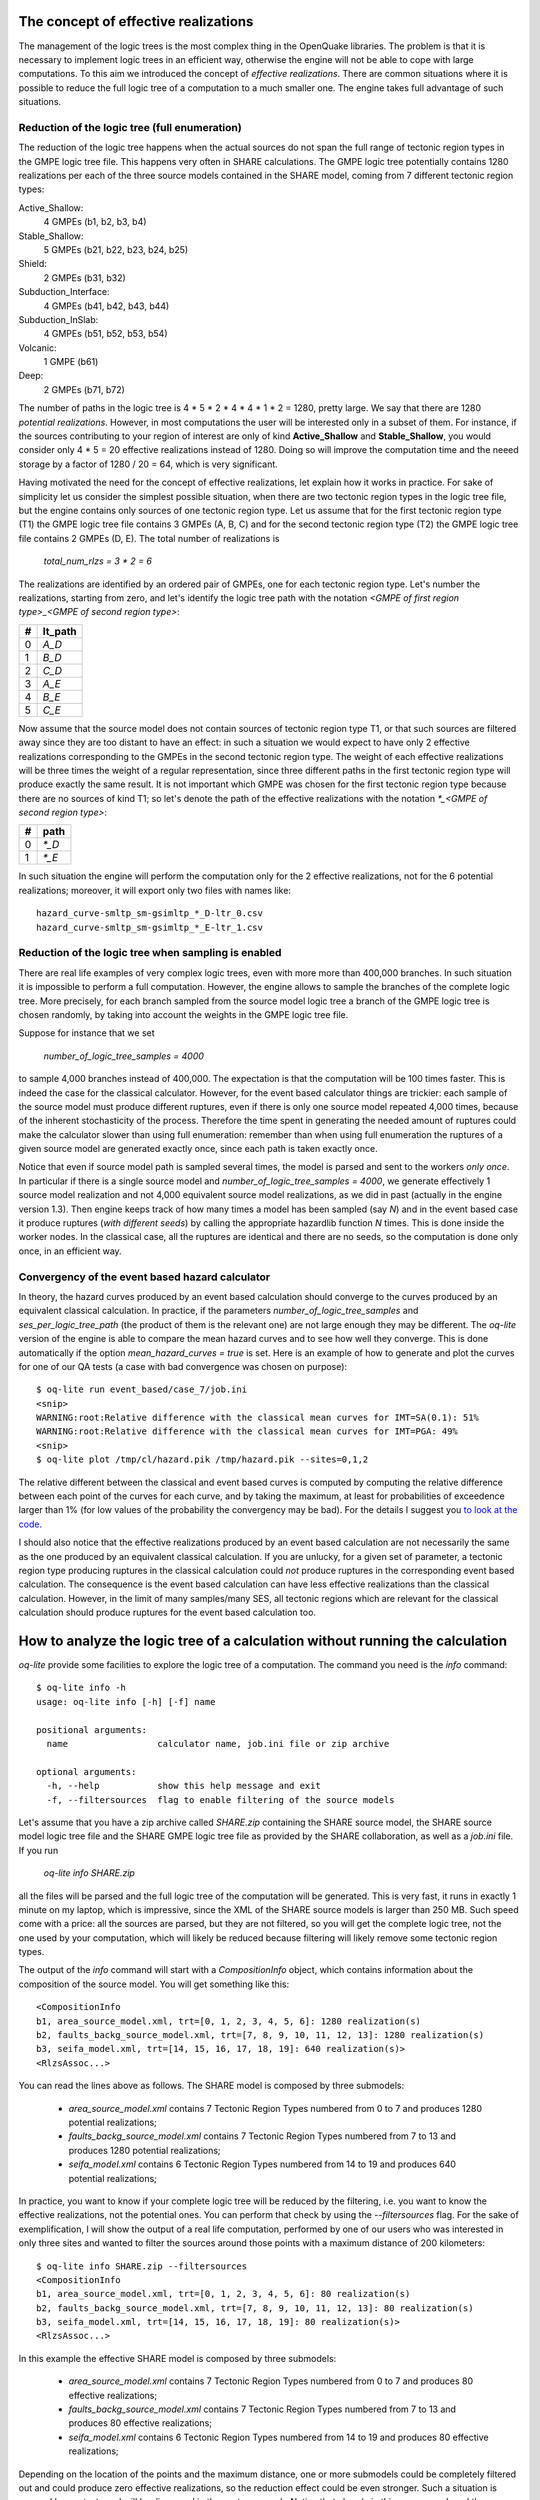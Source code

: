 The concept of effective realizations
==============================================

The management of the logic trees is the most complex thing in the
OpenQuake libraries. The problem is that it is necessary to implement logic
trees in an efficient way, otherwise the engine will not be able to
cope with large computations.
To this aim we introduced the concept of *effective
realizations*. There are common situations where it is
possible to reduce the full logic tree of a computation to a much
smaller one. The engine takes full advantage of such situations.

Reduction of the logic tree (full enumeration)
-----------------------------------------------

The reduction of the logic tree happens when the actual
sources do not span the full range of tectonic region types in the
GMPE logic tree file. This happens very often in SHARE calculations.
The GMPE logic tree potentially contains 1280 realizations per each
of the three source models contained in the SHARE model,
coming from 7 different tectonic region types:

Active_Shallow:
 4 GMPEs (b1, b2, b3, b4)
Stable_Shallow:
 5 GMPEs (b21, b22, b23, b24, b25)
Shield:
 2 GMPEs (b31, b32)
Subduction_Interface:
 4 GMPEs (b41, b42, b43, b44)
Subduction_InSlab:
 4 GMPEs (b51, b52, b53, b54)
Volcanic:
 1 GMPE (b61)
Deep:
 2 GMPEs (b71, b72)

The number of paths in the logic tree is 4 * 5 * 2 * 4 * 4 * 1 * 2 =
1280, pretty large. We say that there are 1280 *potential realizations*.
However, in most computations the user will be interested
only in a subset of them. For instance, if the sources contributing to
your region of interest are only of kind **Active_Shallow** and
**Stable_Shallow**, you would consider only 4 * 5 = 20 effective
realizations instead of 1280. Doing so will improve the computation
time and the neeed storage by a factor of 1280 / 20 = 64, which is
very significant.

Having motivated the need for the concept of effective realizations,
let explain how it works in practice. For sake of simplicity let us
consider the simplest possible situation, when there are two tectonic
region types in the logic tree file, but the engine contains only
sources of one tectonic region type.  Let us assume that for the first
tectonic region type (T1) the GMPE logic tree file contains 3 GMPEs (A,
B, C) and for the second tectonic region type (T2) the GMPE logic tree
file contains 2 GMPEs (D, E). The total number of realizations is

  `total_num_rlzs = 3 * 2 = 6`

The realizations are identified by an ordered pair of GMPEs, one for each
tectonic region type. Let's number the realizations, starting from zero,
and let's identify the logic tree path with the notation
`<GMPE of first region type>_<GMPE of second region type>`:

== ========
#  lt_path
== ========
0   `A_D`
1   `B_D`
2   `C_D`
3   `A_E`
4   `B_E`
5   `C_E`
== ========

Now assume that the source model does not contain sources of tectonic region
type T1, or that such sources are filtered away since they are too distant
to have an effect: in such a situation we would expect to have only 2
effective realizations corresponding to the GMPEs in the second
tectonic region type. The weight of each effective realizations will be
three times the weight of a regular representation, since three different paths
in the first tectonic region type will produce exactly the same result.
It is not important which GMPE was chosen for the first tectonic region
type because there are no sources of kind T1; so let's denote the
path of the effective realizations with the notation
`*_<GMPE of second region type>`:

== ======
#   path
== ======
0  `*_D`
1  `*_E`
== ======

In such situation the engine will perform the computation only for the 2
effective realizations, not for the 6 potential realizations; moreover,
it will export only two files with names like::

  hazard_curve-smltp_sm-gsimltp_*_D-ltr_0.csv
  hazard_curve-smltp_sm-gsimltp_*_E-ltr_1.csv


Reduction of the logic tree when sampling is enabled
----------------------------------------------------

There are real life examples of very complex logic trees, even with more
more than 400,000 branches. In such situation it is impossible to perform
a full computation. However, the engine allows to
sample the branches of the complete logic tree. More precisely,
for each branch sampled from the source model logic
tree a branch of the GMPE logic tree is chosen randomly,
by taking into account the weights in the GMPE logic tree file.

Suppose for instance that we set

  `number_of_logic_tree_samples = 4000`

to sample 4,000 branches instead of 400,000. The expectation is that
the computation will be 100 times faster. This is indeed the case for the
classical calculator. However, for the event based calculator things
are trickier: each sample of the source model must produce different
ruptures, even if there is only one source model repeated 4,000 times,
because of the inherent stochasticity of the process. Therefore the
time spent in generating the needed amount of ruptures could make the
calculator slower than using full enumeration: remember than when
using full enumeration the ruptures of a given source model are generated
exactly once, since each path is taken exactly once.

Notice that even if source model path is
sampled several times, the model is parsed and sent to the workers *only
once*. In particular if there is a single source model and
`number_of_logic_tree_samples = 4000`, we generate effectively
1 source model realization and not 4,000 equivalent source model
realizations, as we did in past (actually in the engine version 1.3).
Then engine keeps track of how many times a model has
been sampled (say `N`) and in the event based case it produce ruptures
(*with different seeds*)
by calling the appropriate hazardlib function `N` times. This is done
inside the worker nodes. In the classical case, all the ruptures are
identical and there are no seeds, so the computation is done only once,
in an efficient way.


Convergency of the event based hazard calculator
---------------------------------------------------------------------------

In theory, the hazard curves produced by an event based calculation
should converge to the curves produced by an equivalent classical
calculation. In practice, if the parameters
`number_of_logic_tree_samples` and `ses_per_logic_tree_path` (the
product of them is the relevant one) are not large enough they may be
different. The `oq-lite` version of the engine is able to compare
the mean hazard curves and to see how well they converge. This is
done automatically if the option `mean_hazard_curves = true` is set.
Here is an example of how to generate and plot the curves for one
of our QA tests (a case with bad convergence was chosen on purpose)::

 $ oq-lite run event_based/case_7/job.ini
 <snip>
 WARNING:root:Relative difference with the classical mean curves for IMT=SA(0.1): 51%
 WARNING:root:Relative difference with the classical mean curves for IMT=PGA: 49%
 <snip>
 $ oq-lite plot /tmp/cl/hazard.pik /tmp/hazard.pik --sites=0,1,2

.. image:: ebcl-convergency.png

The relative different between the classical and event based curves is
computed by computing the relative difference between each point of
the curves for each curve, and by taking the maximum, at least
for probabilities of exceedence larger than 1% (for low values of
the probability the convergency may be bad). For the details I
suggest you `to look at the code`_.

.. _to look at the code: ../openquake/commonlib/util.py

I should also notice that the effective realizations produced by an
event based calculation are not necessarily the same as the one
produced by an equivalent classical calculation. If you are unlucky,
for a given set of parameter, a tectonic region type producing
ruptures in the classical calculation could *not* produce ruptures in the
corresponding event based calculation.  The consequence is the event
based calculation can have less effective realizations than the
classical calculation. However, in the limit of many samples/many SES,
all tectonic regions which are relevant for the classical calculation
should produce ruptures for the event based calculation too.

 
How to analyze the logic tree of a calculation without running the calculation
==============================================================================


`oq-lite` provide some facilities to explore the logic tree of a
computation. The command you need is the *info* command::

   $ oq-lite info -h
   usage: oq-lite info [-h] [-f] name
   
   positional arguments:
     name                 calculator name, job.ini file or zip archive
   
   optional arguments:
     -h, --help           show this help message and exit
     -f, --filtersources  flag to enable filtering of the source models

Let's assume that you have a zip archive called `SHARE.zip` containing the
SHARE source model, the SHARE source model logic tree file and the SHARE
GMPE logic tree file as provided by the SHARE collaboration, as well as
a `job.ini` file. If you run

  `oq-lite info SHARE.zip`

all the files will be parsed and the full logic tree of the computation
will be generated. This is very fast, it runs in exactly 1 minute on my
laptop, which is impressive, since the XML of the SHARE source models
is larger than 250 MB. Such speed come with a price: all the sources
are parsed, but they are not filtered, so you will get the complete
logic tree, not the one used by your computation, which will likely be
reduced because filtering will likely remove some tectonic region types.

The output of the `info` command will start with a `CompositionInfo`
object, which contains information about the composition of the source
model. You will get something like this::

   <CompositionInfo
   b1, area_source_model.xml, trt=[0, 1, 2, 3, 4, 5, 6]: 1280 realization(s)
   b2, faults_backg_source_model.xml, trt=[7, 8, 9, 10, 11, 12, 13]: 1280 realization(s)
   b3, seifa_model.xml, trt=[14, 15, 16, 17, 18, 19]: 640 realization(s)>
   <RlzsAssoc...>

You can read the lines above as follows. The SHARE model is composed by three
submodels:

 * `area_source_model.xml` contains 7 Tectonic Region Types numbered from 0 to 7
   and produces 1280 potential realizations;
 * `faults_backg_source_model.xml` contains 7 Tectonic Region Types numbered from 7 to 13
   and produces 1280 potential realizations;
 * `seifa_model.xml` contains 6 Tectonic Region Types numbered from 14 to 19
   and produces 640 potential realizations;

In practice, you want to know if your complete logic tree will be
reduced by the filtering, i.e. you want to know the effective
realizations, not the potential ones. You can perform that check by
using the `--filtersources` flag. For the sake of exemplification, I will
show the output of a real life computation, performed by one of our users
who was interested in only three sites and wanted to filter the sources
around those points with a maximum distance of 200 kilometers::

   $ oq-lite info SHARE.zip --filtersources
   <CompositionInfo
   b1, area_source_model.xml, trt=[0, 1, 2, 3, 4, 5, 6]: 80 realization(s)
   b2, faults_backg_source_model.xml, trt=[7, 8, 9, 10, 11, 12, 13]: 80 realization(s)
   b3, seifa_model.xml, trt=[14, 15, 16, 17, 18, 19]: 80 realization(s)>
   <RlzsAssoc...>

In this example the effective SHARE model is composed by three submodels:

 * `area_source_model.xml` contains 7 Tectonic Region Types numbered from 0 to 7
   and produces 80 effective realizations;
 * `faults_backg_source_model.xml` contains 7 Tectonic Region Types numbered from 7 to 13
   and produces 80 effective realizations;
 * `seifa_model.xml` contains 6 Tectonic Region Types numbered from 14 to 19
   and produces 80 effective realizations;

Depending on the location of the points and the maximum distance, one
or more submodels could be completely filtered out and could produce
zero effective realizations, so the reduction effect could be even
stronger. Such a situation is covered by our tests
and will be discussed in the next paragraph. Notice that already in
this case we reduced the computation from 1280 + 1280 + 640 = 3200
potential realizations to only 80 + 80 + 80 = 240 effective
realizations.


The realization-association object
----------------------------------

The `info` commands produces more output, which I have denoted simply as
`<RlzsAssoc...>`. This output is the string representation of
a Python object containing the associations between the pairs

  `(trt_model_id, gsim) -> realizations`

In the case of the SHARE model there are simply too many realizations to make
it possible to understand what it is in the association object. So, it is
better to look at a simpler example. Consider for instance our QA test
classical/case_7; you can run the command and get::

   $ oq-lite info classical/case_7/job.ini 
   <CompositionInfo
   b1, source_model_1.xml, trt=[0]: 1 realization(s)
   b2, source_model_2.xml, trt=[1]: 1 realization(s)>
   <RlzsAssoc(2)
   0,SadighEtAl1997: ['<0,b1,b1,w=0.7>']
   1,SadighEtAl1997: ['<1,b2,b1,w=0.3>']>

In other words, this is an example containing two submodels, each one
with a single tectonic region type and with a single GMPE
(SadighEtAl1997). There are only two realizations with weights 0.7 and
0.3 and they are associated to the tectonic region types as shown in
the RlzsAssoc object. This is a case when there is a realization for
tectonic region type, but more complex cases are possibile.  For
instance consider our test classical/case_19, which is a reduction of
the SHARE model with just a simplified area source model::

   $ oq-lite info classical/case_19/job.ini -f
   <CompositionInfo
   b1, simple_area_source_model.xml, trt=[0, 1, 2, 3, 4]: 4 realization(s)>
   <RlzsAssoc(8)
   0,AtkinsonBoore2003SInter: ['<0,b1,*_*_*_*_b51_*_*,w=0.2>', '<1,b1,*_*_*_*_b52_*_*,w=0.2>', '<2,b1,*_*_*_*_b53_*_*,w=0.2>', '<3,b1,*_*_*_*_b54_*_*,w=0.4>']
   1,FaccioliEtAl2010: ['<0,b1,*_*_*_*_b51_*_*,w=0.2>', '<1,b1,*_*_*_*_b52_*_*,w=0.2>', '<2,b1,*_*_*_*_b53_*_*,w=0.2>', '<3,b1,*_*_*_*_b54_*_*,w=0.4>']
   2,ToroEtAl2002SHARE: ['<0,b1,*_*_*_*_b51_*_*,w=0.2>', '<1,b1,*_*_*_*_b52_*_*,w=0.2>', '<2,b1,*_*_*_*_b53_*_*,w=0.2>', '<3,b1,*_*_*_*_b54_*_*,w=0.4>']
   3,AkkarBommer2010: ['<0,b1,*_*_*_*_b51_*_*,w=0.2>', '<1,b1,*_*_*_*_b52_*_*,w=0.2>', '<2,b1,*_*_*_*_b53_*_*,w=0.2>', '<3,b1,*_*_*_*_b54_*_*,w=0.4>']
   4,AtkinsonBoore2003SSlab: ['<0,b1,*_*_*_*_b51_*_*,w=0.2>']
   4,LinLee2008SSlab: ['<1,b1,*_*_*_*_b52_*_*,w=0.2>']
   4,YoungsEtAl1997SSlab: ['<2,b1,*_*_*_*_b53_*_*,w=0.2>']
   4,ZhaoEtAl2006SSlab: ['<3,b1,*_*_*_*_b54_*_*,w=0.4>']>

This is a case where a lot of tectonic region types have been completely
filtered out, so the original 160 realizations have been reduced to merely 4 for
5 different tectonic region types:

- the first TRT with GSIM `AtkinsonBoore2003SInter` contributes to all the realizations;
- the second TRT with GSIM `FaccioliEtAl2010` contributes to all the realizations;
- the third TRT with GSIM `ToroEtAl2002SHARE` contributes to all the realizations;
- the fourth TRT with GSIM `AtkinsonBoore2003SInter` contributes to all the realizations;
- the fifth TRT contributes to one realization for each of four different GSIMs. 
